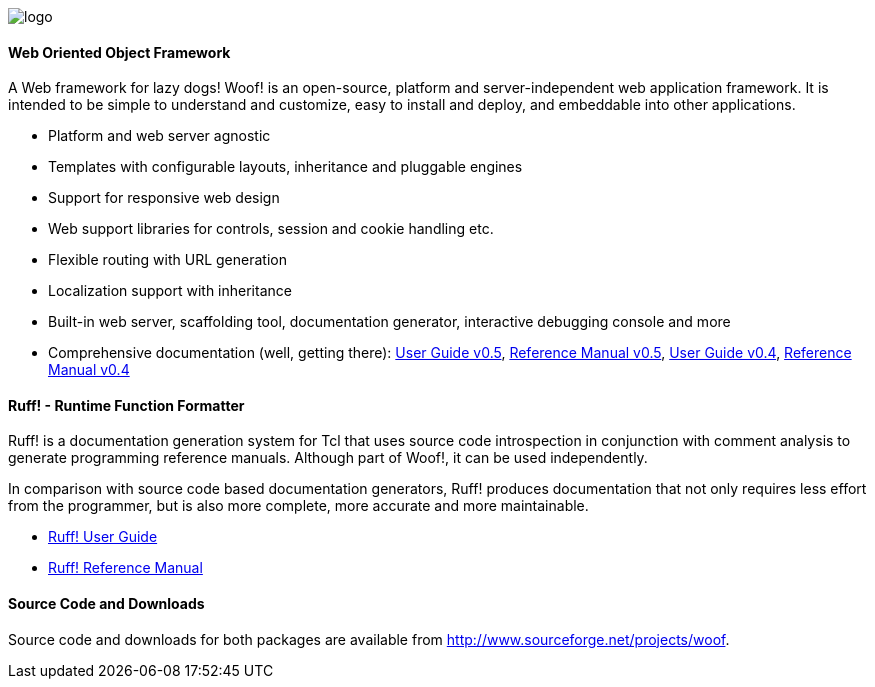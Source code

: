 ////
To generate html docs, 
asciidoc.py -a data-uri -a icons -a max-width=55em index.adoc
////

image:public/images/_woof/logo.png[align="left"]

#### Web Oriented Object Framework

A Web framework for lazy dogs! Woof! is an open-source, platform and
server-independent web application framework. It is intended to be
simple to understand and customize, easy to install and deploy, and
embeddable into other applications.

* Platform and web server agnostic
* Templates with configurable layouts, inheritance and pluggable engines
* Support for responsive web design
* Web support libraries for controls, session and cookie handling etc.
* Flexible routing with URL generation
* Localization support with inheritance
* Built-in web server, scaffolding tool,
  documentation generator, interactive debugging console and more
* Comprehensive documentation (well, getting there): http://woof.sourceforge.net/woof-ug-0.5/_woof/docs/ug/index[User Guide v0.5], http://woof.sourceforge.net/woof-ug-0.5/woof_manual.html[Reference Manual v0.5], http://woof.sourceforge.net/woof-ug-0.4/_woof/docs/ug/index[User Guide v0.4], http://woof.sourceforge.net/woof-ug-0.4/woof_manual.html[Reference Manual v0.4]

#### Ruff! - Runtime Function Formatter

Ruff! is a documentation generation system for Tcl that uses source
code introspection in conjunction with comment analysis to generate
programming reference manuals. 
Although part of Woof!, it can be used independently.

In comparison with source code based
documentation generators, Ruff! produces documentation that not only
requires less effort from the programmer, but is also more complete,
more accurate and more maintainable.

* link:ruff_guide.html[Ruff! User Guide]
* link:ruff.html[Ruff! Reference Manual]

#### Source Code and Downloads

Source code and downloads for both packages are available from
http://www.sourceforge.net/projects/woof.